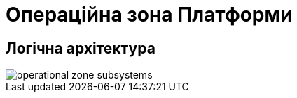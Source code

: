 = Операційна зона Платформи

== Логічна архітектура

image::architecture/platform/operational/operational-zone-subsystems.svg[]
